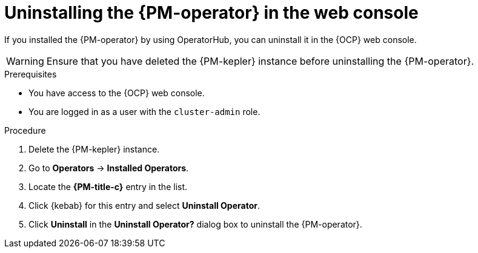 // Module included in the following assemblies:

// * power_monitoring/uninstalling-power-monitoring.adoc

:_mod-docs-content-type: PROCEDURE
[id="uninstalling-power-monitoring-operator_{context}"]
= Uninstalling the {PM-operator} in the web console

If you installed the {PM-operator} by using OperatorHub, you can uninstall it in the {OCP} web console.

[WARNING]
====
Ensure that you have deleted the {PM-kepler} instance before uninstalling the {PM-operator}.
====

.Prerequisites
* You have access to the {OCP} web console.
* You are logged in as a user with the `cluster-admin` role.

.Procedure

. Delete the {PM-kepler} instance.

. Go to *Operators* → *Installed Operators*.

. Locate the *{PM-title-c}* entry in the list.

. Click {kebab} for this entry and select *Uninstall Operator*.

. Click *Uninstall* in the *Uninstall Operator?* dialog box to uninstall the {PM-operator}.

